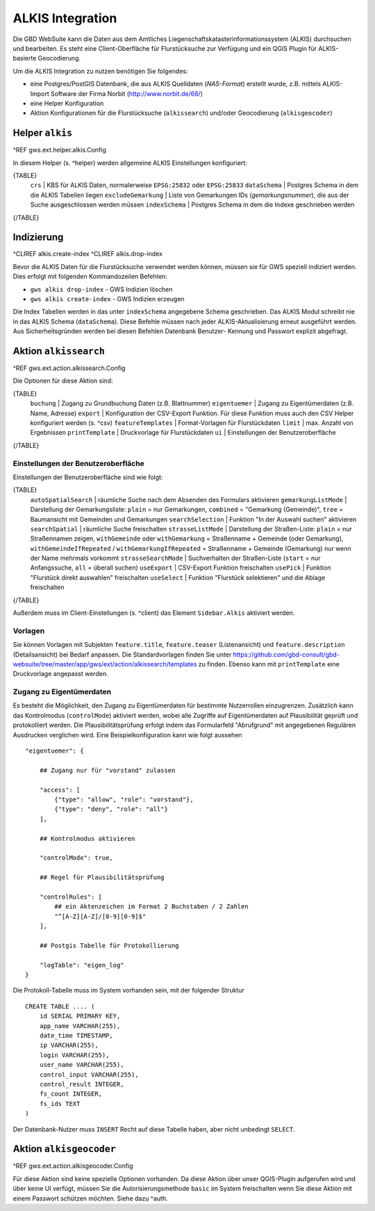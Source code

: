 ALKIS Integration
=================

Die GBD WebSuite kann die Daten aus dem Amtliches Liegenschaftskatasterinformationssystem  (ALKIS) durchsuchen und bearbeiten. Es steht eine Client-Oberfläche für Flurstücksuche zur Verfügung und ein QGIS Plugin für ALKIS-basierte Geocodierung.

Um die ALKIS Integration zu nutzen benötigen Sie folgendes:

- eine Postgres/PostGIS Datenbank, die aus ALKIS Quelldaten (*NAS-Format*) erstellt wurde, z.B. mittels ALKIS-Import Software der Firma Norbit (http://www.norbit.de/68/)
- eine Helper Konfiguration
- Aktion Konfigurationen für die Flurstücksuche (``alkissearch``) und/oder Geocodierung (``alkisgeocoder``)

Helper ``alkis``
----------------

^REF gws.ext.helper.alkis.Config

In diesem Helper (s. ^helper) werden allgemeine ALKIS Einstellungen konfiguriert:

{TABLE}
   ``crs`` | KBS für ALKIS Daten, normalerweise ``EPSG:25832`` oder ``EPSG:25833``
   ``dataSchema`` | Postgres Schema in dem die ALKIS Tabellen liegen
   ``excludeGemarkung`` | Liste von Gemarkungen IDs (*gemarkungsnummer*), die aus der Suche ausgeschlossen werden müssen
   ``indexSchema`` | Postgres Schema in dem die Indexe geschrieben werden
{/TABLE}

Indizierung
-----------

^CLIREF alkis.create-index
^CLIREF alkis.drop-index

Bevor die ALKIS Daten für die Flurstücksuche verwendet werden können, müssen sie für GWS speziell indiziert werden. Dies erfolgt mit folgenden Kommandozeilen Befehlen:

- ``gws alkis drop-index`` - GWS Indizien löschen
- ``gws alkis create-index`` - GWS Indizien erzeugen

Die Index Tabellen werden in das unter ``indexSchema`` angegebene Schema geschrieben. Das ALKIS Modul schreibt nie in das ALKIS Schema (``dataSchema``). Diese Befehle müssen nach jeder ALKIS-Aktualisierung erneut ausgeführt werden. Aus Sicherheitsgründen werden bei diesen Befehlen Datenbank Benutzer- Kennung und Passwort explizit abgefragt.

Aktion ``alkissearch``
----------------------

^REF gws.ext.action.alkissearch.Config

Die Optionen für diese Aktion sind:

{TABLE}
    ``buchung`` | Zugang zu Grundbuchung Daten (z.B. Blattnummer)
    ``eigentuemer`` | Zugang zu Eigentümerdaten (z.B. Name, Adresse)
    ``export`` | Konfiguration der CSV-Export Funktion. Für diese Funktion muss auch den CSV Helper konfiguriert werden (s. ^csv)
    ``featureTemplates`` | Format-Vorlagen für Flurstückdaten
    ``limit`` | max. Anzahl von Ergebnissen
    ``printTemplate`` | Druckvorlage für Flurstückdaten
    ``ui`` | Einstellungen der Benutzeroberfläche
{/TABLE}

Einstellungen der Benutzeroberfläche
~~~~~~~~~~~~~~~~~~~~~~~~~~~~~~~~~~~~

Einstellungen der Benutzeroberfläche sind wie folgt:

{TABLE}
    ``autoSpatialSearch`` | räumliche Suche nach dem Absenden des Formulars aktivieren
    ``gemarkungListMode`` | Darstellung der Gemarkungsliste: ``plain`` = nur Gemarkungen, ``combined`` = "Gemarkung (Gemeinde)", ``tree`` = Baumansicht mit Gemeinden und Gemarkungen
    ``searchSelection`` | Funktion "In der Auswahl suchen" aktivieren
    ``searchSpatial`` | räumliche Suche freischalten
    ``strasseListMode`` | Darstellung der Straßen-Liste: ``plain`` = nur Straßennamen zeigen, ``withGemeinde`` oder ``withGemarkung`` = Straßenname + Gemeinde (oder Gemarkung),  ``withGemeindeIfRepeated`` / ``withGemarkungIfRepeated`` =  Straßenname + Gemeinde (Gemarkung) nur wenn der Name mehrmals vorkommt
    ``strasseSearchMode`` | Suchverhalten der Straßen-Liste (``start`` = nur Anfangssuche, ``all`` = überall suchen)
    ``useExport`` | CSV-Export Funktion freischalten
    ``usePick`` | Funktion "Flurstück direkt auswahlen" freischalten
    ``useSelect`` | Funktion "Flurstück selektieren" und die Ablage freischalten
{/TABLE}

Außerdem muss im Client-Einstellungen (s. ^client) das Element ``Sidebar.Alkis`` aktiviert werden.

Vorlagen
~~~~~~~~

Sie können Vorlagen mit Subjekten ``feature.title``, ``feature.teaser`` (Listenansicht) und ``feature.description`` (Detailsansicht) bei Bedarf anpassen. Die Standardvorlagen finden Sie unter https://github.com/gbd-consult/gbd-websuite/tree/master/app/gws/ext/action/alkissearch/templates zu finden. Ebenso kann mit ``printTemplate`` eine Druckvorlage angepasst werden.

Zugang zu Eigentümerdaten
~~~~~~~~~~~~~~~~~~~~~~~~~

Es besteht die Möglichkeit, den Zugang zu Eigentümerdaten für bestimmte Nutzerrollen einzugrenzen. Zusätzlich kann das Kontrolmodus (``controlMode``) aktiviert werden, wobei alle Zugriffe auf Eigentümerdaten auf Plausibilität geprüft und protokolliert werden. Die Plausibilitätsprüfung erfolgt indem das Formularfeld "Abrufgrund" mit angegebenen Regulären Ausdrucken verglichen wird. Eine Beispielkonfiguration kann wie folgt aussehen ::

    "eigentuemer": {

        ## Zugang nur für "vorstand" zulassen

        "access": [
            {"type": "allow", "role": "vorstand"},
            {"type": "deny", "role": "all"}
        ],

        ## Kontrolmodus aktivieren

        "controlMode": true,

        ## Regel für Plausibilitätsprüfung

        "controlRules": [
            ## ein Aktenzeichen im Format 2 Buchstaben / 2 Zahlen
            "^[A-Z][A-Z]/[0-9][0-9]$"
        ],

        ## Postgis Tabelle für Protokollierung

        "logTable": "eigen_log"
    }

Die Protokoll-Tabelle muss im System vorhanden sein, mit der folgender Struktur ::

    CREATE TABLE .... (
        id SERIAL PRIMARY KEY,
        app_name VARCHAR(255),
        date_time TIMESTAMP,
        ip VARCHAR(255),
        login VARCHAR(255),
        user_name VARCHAR(255),
        control_input VARCHAR(255),
        control_result INTEGER,
        fs_count INTEGER,
        fs_ids TEXT
    )

Der Datenbank-Nutzer muss ``INSERT`` Recht auf diese Tabelle haben, aber nicht unbedingt ``SELECT``.

Aktion ``alkisgeocoder``
------------------------

^REF gws.ext.action.alkisgeocoder.Config

Für diese Aktion sind keine spezielle Optionen vorhanden. Da diese Aktion über unser QGIS-Plugin aufgerufen wird und über keine UI verfügt, müssen Sie die Autorisierungsmethode ``basic`` im System freischalten wenn Sie diese Aktion mit einem Passwort schützen möchten. Siehe dazu ^auth.
